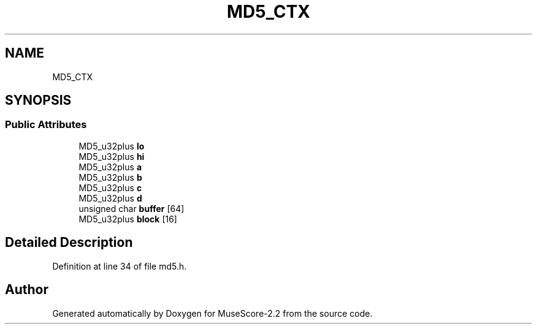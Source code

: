 .TH "MD5_CTX" 3 "Mon Jun 5 2017" "MuseScore-2.2" \" -*- nroff -*-
.ad l
.nh
.SH NAME
MD5_CTX
.SH SYNOPSIS
.br
.PP
.SS "Public Attributes"

.in +1c
.ti -1c
.RI "MD5_u32plus \fBlo\fP"
.br
.ti -1c
.RI "MD5_u32plus \fBhi\fP"
.br
.ti -1c
.RI "MD5_u32plus \fBa\fP"
.br
.ti -1c
.RI "MD5_u32plus \fBb\fP"
.br
.ti -1c
.RI "MD5_u32plus \fBc\fP"
.br
.ti -1c
.RI "MD5_u32plus \fBd\fP"
.br
.ti -1c
.RI "unsigned char \fBbuffer\fP [64]"
.br
.ti -1c
.RI "MD5_u32plus \fBblock\fP [16]"
.br
.in -1c
.SH "Detailed Description"
.PP 
Definition at line 34 of file md5\&.h\&.

.SH "Author"
.PP 
Generated automatically by Doxygen for MuseScore-2\&.2 from the source code\&.
